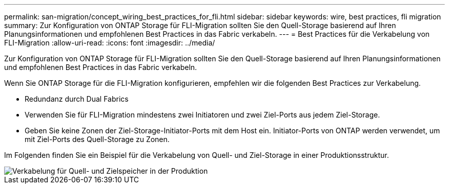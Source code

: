 ---
permalink: san-migration/concept_wiring_best_practices_for_fli.html 
sidebar: sidebar 
keywords: wire, best practices, fli migration 
summary: Zur Konfiguration von ONTAP Storage für FLI-Migration sollten Sie den Quell-Storage basierend auf Ihren Planungsinformationen und empfohlenen Best Practices in das Fabric verkabeln. 
---
= Best Practices für die Verkabelung von FLI-Migration
:allow-uri-read: 
:icons: font
:imagesdir: ../media/


[role="lead"]
Zur Konfiguration von ONTAP Storage für FLI-Migration sollten Sie den Quell-Storage basierend auf Ihren Planungsinformationen und empfohlenen Best Practices in das Fabric verkabeln.

Wenn Sie ONTAP Storage für die FLI-Migration konfigurieren, empfehlen wir die folgenden Best Practices zur Verkabelung.

* Redundanz durch Dual Fabrics
* Verwenden Sie für FLI-Migration mindestens zwei Initiatoren und zwei Ziel-Ports aus jedem Ziel-Storage.
* Geben Sie keine Zonen der Ziel-Storage-Initiator-Ports mit dem Host ein. Initiator-Ports von ONTAP werden verwendet, um mit Ziel-Ports des Quell-Storage zu Zonen.


Im Folgenden finden Sie ein Beispiel für die Verkabelung von Quell- und Ziel-Storage in einer Produktionsstruktur.

image::../media/configure_ontap_storage_for_fli_migration_1.png[Verkabelung für Quell- und Zielspeicher in der Produktion]
